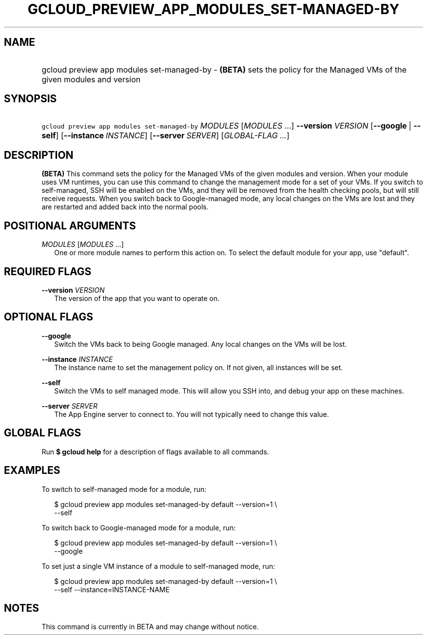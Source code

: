 
.TH "GCLOUD_PREVIEW_APP_MODULES_SET\-MANAGED\-BY" 1



.SH "NAME"
.HP
gcloud preview app modules set\-managed\-by \- \fB(BETA)\fR sets the policy for the Managed VMs of the given modules and version



.SH "SYNOPSIS"
.HP
\f5gcloud preview app modules set\-managed\-by\fR \fIMODULES\fR [\fIMODULES\fR\ ...] \fB\-\-version\fR \fIVERSION\fR [\fB\-\-google\fR\ |\ \fB\-\-self\fR] [\fB\-\-instance\fR\ \fIINSTANCE\fR] [\fB\-\-server\fR\ \fISERVER\fR] [\fIGLOBAL\-FLAG\ ...\fR]


.SH "DESCRIPTION"

\fB(BETA)\fR This command sets the policy for the Managed VMs of the given
modules and version. When your module uses VM runtimes, you can use this command
to change the management mode for a set of your VMs. If you switch to
self\-managed, SSH will be enabled on the VMs, and they will be removed from the
health checking pools, but will still receive requests. When you switch back to
Google\-managed mode, any local changes on the VMs are lost and they are
restarted and added back into the normal pools.



.SH "POSITIONAL ARGUMENTS"

\fIMODULES\fR [\fIMODULES\fR ...]
.RS 2m
One or more module names to perform this action on. To select the default module
for your app, use "default".


.RE

.SH "REQUIRED FLAGS"

\fB\-\-version\fR \fIVERSION\fR
.RS 2m
The version of the app that you want to operate on.


.RE

.SH "OPTIONAL FLAGS"

\fB\-\-google\fR
.RS 2m
Switch the VMs back to being Google managed. Any local changes on the VMs will
be lost.

.RE
\fB\-\-instance\fR \fIINSTANCE\fR
.RS 2m
The instance name to set the management policy on. If not given, all instances
will be set.

.RE
\fB\-\-self\fR
.RS 2m
Switch the VMs to self managed mode. This will allow you SSH into, and debug
your app on these machines.

.RE
\fB\-\-server\fR \fISERVER\fR
.RS 2m
The App Engine server to connect to. You will not typically need to change this
value.


.RE

.SH "GLOBAL FLAGS"

Run \fB$ gcloud help\fR for a description of flags available to all commands.



.SH "EXAMPLES"

To switch to self\-managed mode for a module, run:

.RS 2m
$ gcloud preview app modules set\-managed\-by default \-\-version=1 \e
    \-\-self
.RE

To switch back to Google\-managed mode for a module, run:

.RS 2m
$ gcloud preview app modules set\-managed\-by default \-\-version=1 \e
    \-\-google
.RE

To set just a single VM instance of a module to self\-managed mode, run:

.RS 2m
$ gcloud preview app modules set\-managed\-by default \-\-version=1 \e
    \-\-self \-\-instance=INSTANCE\-NAME
.RE



.SH "NOTES"

This command is currently in BETA and may change without notice.

